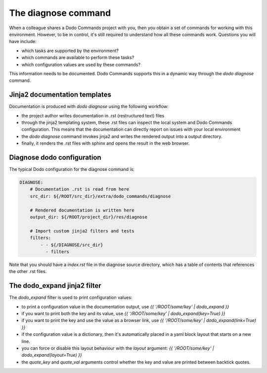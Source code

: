 .. _installation:

********************
The diagnose command
********************

When a colleague shares a Dodo Commands project with you, then you obtain a set of commands for working with this environment. However, to be in control, it's still required to understand how all these commands work. Questions you will have include:

- which tasks are supported by the environment?
- which commands are available to perform these tasks?
- which configuration values are used by these commands?

This information needs to be documented. Dodo Commands supports this in a dynamic way through the `dodo diagnose` command.


Jinja2 documentation templates
------------------------------

Documentation is produced with `dodo diagnose` using the following workflow:

- the project author writes documentation in .rst (restructured text) files
- through the jinja2 templating system, these .rst files can inspect the local system and Dodo Commands configuration. This means that the documentation can directly report on issues with your local environment
- the `dodo diagnose` command invokes jinja2 and writes the rendered output into a output directory.
- finally, it renders the .rst files with sphinx and opens the result in the web browser.

Diagnose dodo configuration
---------------------------

The typical Dodo configuration for the diagnose command is:

.. code-block:: yaml

    DIAGNOSE:
        # Documentation .rst is read from here
        src_dir: ${/ROOT/src_dir}/extra/dodo_commands/diagnose

        # Rendered documentation is written here
        output_dir: ${/ROOT/project_dir}/res/diagnose

        # Import custom jinja2 filters and tests
        filters:
            - - ${/DIAGNOSE/src_dir}
              - filters

Note that you should have a `index.rst` file in the diagnose source directory, which has a table of contents that references the other .rst files.


The dodo_expand jinja2 filter
-----------------------------

The `dodo_expand` filter is used to print configuration values:

- to print a configuration value in the documentation output, use `{{ '/ROOT/some/key' | dodo_expand }}`

- if you want to print both the key and its value, use `{{ '/ROOT/some/key' | dodo_expand(key=True) }}`

- if you want to print the key and use the value as a browser link, use `{{ '/ROOT/some/key' | dodo_expand(link=True) }}`

- if the configuration value is a dictionary, then it's automatically placed in a yaml block layout that starts on a new line.

- you can force or disable this layout behaviour with the `layout` argument: `{{ '/ROOT/some/key' | dodo_expand(layout=True) }}`

- the `quote_key` and `quote_val` arguments control whether the key and value are printed between backtick quotes.
